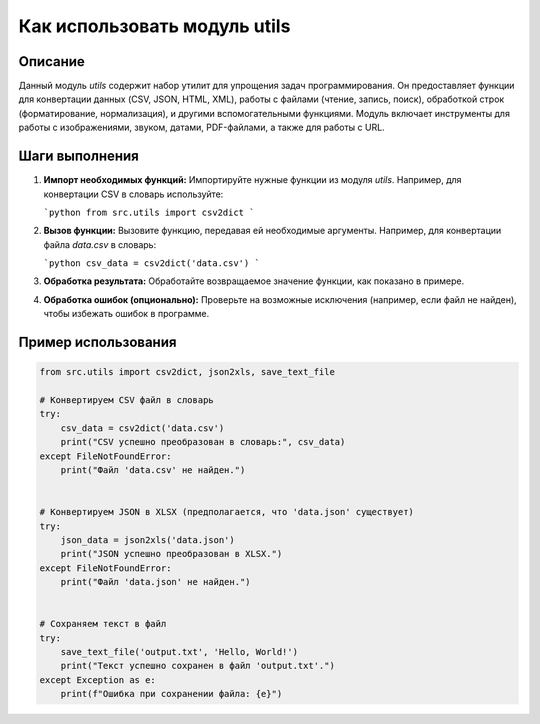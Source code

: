 Как использовать модуль utils
========================================================================================

Описание
-------------------------
Данный модуль `utils` содержит набор утилит для упрощения задач программирования. Он предоставляет функции для конвертации данных (CSV, JSON, HTML, XML), работы с файлами (чтение, запись, поиск), обработкой строк (форматирование, нормализация), и другими вспомогательными функциями. Модуль включает инструменты для работы с изображениями, звуком, датами, PDF-файлами, а также для работы с URL.

Шаги выполнения
-------------------------
1. **Импорт необходимых функций:**  Импортируйте нужные функции из модуля `utils`.  Например, для конвертации CSV в словарь используйте:

   ```python
   from src.utils import csv2dict
   ```

2. **Вызов функции:** Вызовите функцию, передавая ей необходимые аргументы.  Например, для конвертации файла `data.csv` в словарь:

   ```python
   csv_data = csv2dict('data.csv')
   ```

3. **Обработка результата:**  Обработайте возвращаемое значение функции, как показано в примере.

4. **Обработка ошибок (опционально):**  Проверьте на возможные исключения (например, если файл не найден), чтобы избежать ошибок в программе.

Пример использования
-------------------------
.. code-block:: python

    from src.utils import csv2dict, json2xls, save_text_file

    # Конвертируем CSV файл в словарь
    try:
        csv_data = csv2dict('data.csv')
        print("CSV успешно преобразован в словарь:", csv_data)
    except FileNotFoundError:
        print("Файл 'data.csv' не найден.")


    # Конвертируем JSON в XLSX (предполагается, что 'data.json' существует)
    try:
        json_data = json2xls('data.json')
        print("JSON успешно преобразован в XLSX.")
    except FileNotFoundError:
        print("Файл 'data.json' не найден.")


    # Сохраняем текст в файл
    try:
        save_text_file('output.txt', 'Hello, World!')
        print("Текст успешно сохранен в файл 'output.txt'.")
    except Exception as e:
        print(f"Ошибка при сохранении файла: {e}")